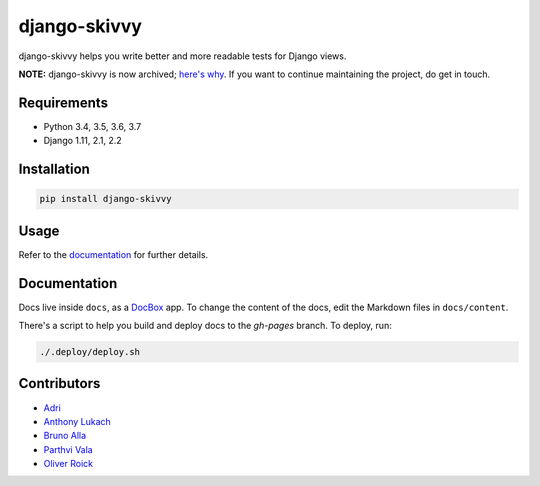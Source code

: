 django-skivvy
-------------

django-skivvy helps you write better and more readable tests for Django views.

**NOTE:** django-skivvy is now archived; `here's why <https://oliverroick.de/thoughts/2019/retiring-a-project.html>`_. If you want to continue maintaining the project, do get in touch.

.. image:: https://travis-ci.org/oliverroick/django-skivvy.svg?branch=master
    :target: https://travis-ci.org/oliverroick/django-skivvy

Requirements
~~~~~~~~~~~~
- Python 3.4, 3.5, 3.6, 3.7
- Django 1.11, 2.1, 2.2


Installation
~~~~~~~~~~~~

.. code-block::

    pip install django-skivvy

Usage
~~~~~
Refer to the `documentation <https://oliverroick.de/django-skivvy/#django-skivvy>`_ for further details.


Documentation
~~~~~~~~~~~~~

Docs live inside ``docs``, as a `DocBox <https://github.com/mapbox/docbox>`_ app. To change the content of the docs, edit the Markdown files in ``docs/content``.

There's a script to help you build and deploy docs to the `gh-pages` branch. To deploy, run:

.. code-block::

    ./.deploy/deploy.sh

Contributors
~~~~~~~~~~~~~

- `Adri <https://github.com/amplifi>`_
- `Anthony Lukach <https://github.com/alukach>`_
- `Bruno Alla <https://github.com/browniebroke>`_
- `Parthvi Vala <https://github.com/valaparthvi>`_
- `Oliver Roick <https://github.com/oliverroick>`_
